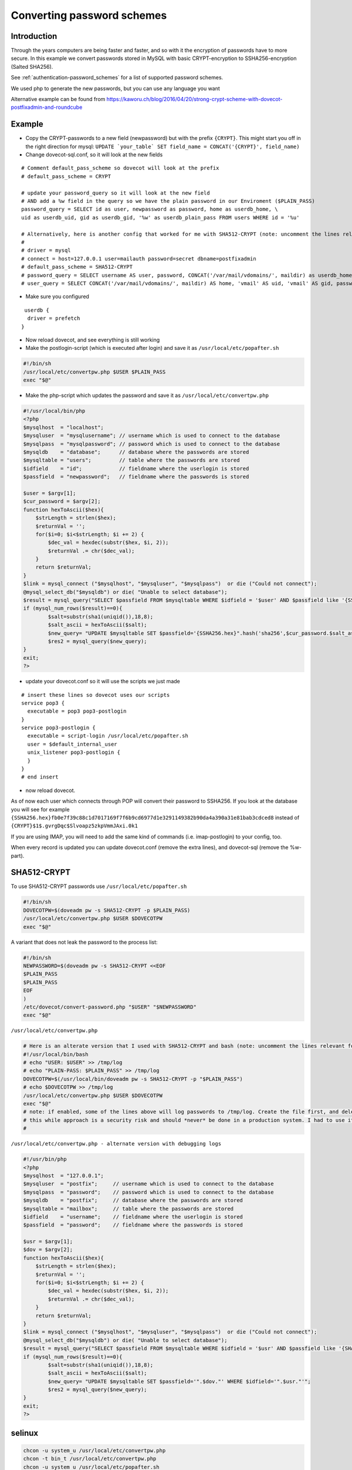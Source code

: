 .. _howto-convert_password_schemes:

===========================
Converting password schemes
===========================

Introduction
============

Through the years computers are being faster and faster, and so with it
the encryption of passwords have to more secure. In this example we
convert passwords stored in MySQL with basic CRYPT-encryption to
SSHA256-encryption (Salted SHA256).

See :ref:`authentication-password_schemes` for a list of supported password schemes.

We used php to generate the new passwords, but you can use any language
you want

Alternative example can be found from
`<https://kaworu.ch/blog/2016/04/20/strong-crypt-scheme-with-dovecot-postfixadmin-and-roundcube>`__

Example
=======

*  Copy the CRYPT-passwords to a new field (newpassword) but with the prefix
   ``{CRYPT}``. This might start you off in the right direction for
   mysql:
   :literal:`UPDATE \`your_table\` SET field_name = CONCAT('{CRYPT}', field_name)`

*  Change dovecot-sql.conf, so it will look at the new fields

::

   # Comment default_pass_scheme so dovecot will look at the prefix
   # default_pass_scheme = CRYPT

   # update your password_query so it will look at the new field
   # AND add a %w field in the query so we have the plain password in our Enviroment ($PLAIN_PASS)
   password_query = SELECT id as user, newpassword as password, home as userdb_home, \
   uid as userdb_uid, gid as userdb_gid, '%w' as userdb_plain_pass FROM users WHERE id = '%u'

   # Alternatively, here is another config that worked for me with SHA512-CRYPT (note: uncomment the lines relevant for your setup):
   #
   # driver = mysql
   # connect = host=127.0.0.1 user=mailauth password=secret dbname=postfixadmin
   # default_pass_scheme = SHA512-CRYPT
   # password_query = SELECT username AS user, password, CONCAT('/var/mail/vdomains/', maildir) as userdb_home, 'vmail' as userdb_uid, 'vmail' as userdb_gid, '%w' as userdb_plain_pass FROM mailbox WHERE username = '%u'
   # user_query = SELECT CONCAT('/var/mail/vdomains/', maildir) AS home, 'vmail' AS uid, 'vmail' AS gid, password FROM mailbox WHERE username = '%u' AND active = 1

*  Make sure you configured

::

    userdb {
     driver = prefetch
   }

*  Now reload dovecot, and see everything is still working

*  Make the postlogin-script (which is executed after login) and save it
   as ``/usr/local/etc/popafter.sh``

.. code:: bash

   #!/bin/sh
   /usr/local/etc/convertpw.php $USER $PLAIN_PASS
   exec "$@"

* Make the php-script which updates the password and save it as ``/usr/local/etc/convertpw.php``

.. code:: php

   #!/usr/local/bin/php
   <?php
   $mysqlhost  = "localhost";
   $mysqluser  = "mysqlusername"; // username which is used to connect to the database
   $mysqlpass  = "mysqlpassword"; // password which is used to connect to the database
   $mysqldb    = "database";      // database where the passwords are stored
   $mysqltable = "users";         // table where the passwords are stored
   $idfield    = "id";            // fieldname where the userlogin is stored
   $passfield  = "newpassword";   // fieldname where the passwords is stored
   
   $user = $argv[1];
   $cur_password = $argv[2];
   function hexToAscii($hex){
       $strLength = strlen($hex);
       $returnVal = '';
       for($i=0; $i<$strLength; $i += 2) {
           $dec_val = hexdec(substr($hex, $i, 2));
           $returnVal .= chr($dec_val);
       }
       return $returnVal;
   }
   $link = mysql_connect ("$mysqlhost", "$mysqluser", "$mysqlpass")  or die ("Could not connect");
   @mysql_select_db("$mysqldb") or die( "Unable to select database");
   $result = mysql_query("SELECT $passfield FROM $mysqltable WHERE $idfield = '$user' AND $passfield like '{SSHA%'");
   if (mysql_num_rows($result)==0){
           $salt=substr(sha1(uniqid()),18,8);
           $salt_ascii = hexToAscii($salt);
           $new_query= "UPDATE $mysqltable SET $passfield='{SSHA256.hex}".hash('sha256',$cur_password.$salt_ascii).$salt."' WHERE $idfield='".$user."'";
           $res2 = mysql_query($new_query);
   }
   exit;
   ?>

* update your dovecot.conf so it will use the scripts we just made

::

   # insert these lines so dovecot uses our scripts
   service pop3 {
     executable = pop3 pop3-postlogin
   }
   service pop3-postlogin {
     executable = script-login /usr/local/etc/popafter.sh
     user = $default_internal_user
     unix_listener pop3-postlogin {
     }
   }
   # end insert

* now reload dovecot.

As of now each user which connects through POP will convert their
password to SSHA256. If you look at the database you will see for
example
``{SSHA256.hex}fb0e7f39c88c1d7017169f7f6b9cd6977d1e3291149382b90da4a390a31e81bab3cdced8``
instead of ``{CRYPT}$1$.gvrgDqc$Slvoapz5zkpVmmJAxi.0k1``

If you are using IMAP, you will need to add the same kind of commands
(i.e. imap-postlogin) to your config, too.

When every record is updated you can update dovecot.conf (remove the
extra lines), and dovecot-sql (remove the %w-part).

SHA512-CRYPT
============

To use SHA512-CRYPT passwords use ``/usr/local/etc/popafter.sh``

.. code:: bash

   #!/bin/sh
   DOVECOTPW=$(doveadm pw -s SHA512-CRYPT -p $PLAIN_PASS)
   /usr/local/etc/convertpw.php $USER $DOVECOTPW
   exec "$@"

A variant that does not leak the password to the process list:

.. code:: bash

   #!/bin/sh
   NEWPASSWORD=$(doveadm pw -s SHA512-CRYPT <<EOF
   $PLAIN_PASS
   $PLAIN_PASS
   EOF
   )
   /etc/dovecot/convert-password.php "$USER" "$NEWPASSWORD"
   exec "$@"

``/usr/local/etc/convertpw.php``

.. code:: bash

   # Here is an alterate version that I used with SHA512-CRYPT and bash (note: uncomment the lines relevant for your setup including the ones I added for debugging purposes if needed):
   #!/usr/local/bin/bash
   # echo "USER: $USER" >> /tmp/log
   # echo "PLAIN-PASS: $PLAIN_PASS" >> /tmp/log
   DOVECOTPW=$(/usr/local/bin/doveadm pw -s SHA512-CRYPT -p "$PLAIN_PASS")
   # echo $DOVECOTPW >> /tmp/log
   /usr/local/etc/convertpw.php $USER $DOVECOTPW
   exec "$@"
   # note: if enabled, some of the lines above will log passwords to /tmp/log. Create the file first, and delete it when no longer needed - 
   # this while approach is a security risk and should *never* be done in a production system. I had to use it for troubleshooting for a very limited period of time.
   #

``/usr/local/etc/convertpw.php - alternate version with debugging logs``

.. code:: php

   #!/usr/bin/php
   <?php
   $mysqlhost  = "127.0.0.1";
   $mysqluser  = "postfix";     // username which is used to connect to the database
   $mysqlpass  = "password";    // password which is used to connect to the database
   $mysqldb    = "postfix";     // database where the passwords are stored
   $mysqltable = "mailbox";     // table where the passwords are stored
   $idfield    = "username";    // fieldname where the userlogin is stored
   $passfield  = "password";    // fieldname where the passwords is stored

   $usr = $argv[1];
   $dov = $argv[2];
   function hexToAscii($hex){
       $strLength = strlen($hex);
       $returnVal = '';
       for($i=0; $i<$strLength; $i += 2) {
           $dec_val = hexdec(substr($hex, $i, 2));
           $returnVal .= chr($dec_val);
       }
       return $returnVal;
   }
   $link = mysql_connect ("$mysqlhost", "$mysqluser", "$mysqlpass")  or die ("Could not connect");
   @mysql_select_db("$mysqldb") or die( "Unable to select database");
   $result = mysql_query("SELECT $passfield FROM $mysqltable WHERE $idfield = '$usr' AND $passfield like '{SHA%'");
   if (mysql_num_rows($result)==0){
           $salt=substr(sha1(uniqid()),18,8);
           $salt_ascii = hexToAscii($salt);
           $new_query= "UPDATE $mysqltable SET $passfield='".$dov."' WHERE $idfield='".$usr."'";
           $res2 = mysql_query($new_query);
   }
   exit;
   ?>

selinux
=======

.. code:: bash

   chcon -u system_u /usr/local/etc/convertpw.php
   chcon -t bin_t /usr/local/etc/convertpw.php
   chcon -u system_u /usr/local/etc/popafter.sh
   chcon -t bin_t /usr/local/etc/popafter.sh

Example for SHA512-Crypt with passwd-files
==========================================

This example has been tested on Dovecot 2.2.19 in a virtual user setup.

Create a new service for the postlogin script and reference it in the
``imap`` service section.

``/etc/dovecot/conf.d/10-master.conf``

.. code:: bash

   service imap {
     executable = imap imap-postlogin
      unix_listener imap-master {
       user = dovecot
     }
   }

   service imap-postlogin {
     executable = script-login /var/vmail/conf.d/scripts/postlogin.sh
     user = vmail
     unix_listener imap-postlogin {
     }
   }

Enable the ``plain_pass`` variable in the auth-passwdfile configuration.

``/etc/dovecot/conf.d/auth-passwdfile.conf.ext``

.. code:: bash

   passdb {
     driver = passwd-file
     args = /var/vmail/auth.d/%d/passwd
   }

   userdb {
     driver = passwd-file
     args = /var/vmail/auth.d/%d/passwd
     default_fields = plain_pass=%w
   }

This script will act on all users for a particular domain specified via
the ``MIGRATE_DOMAIN`` variable.

``/var/vmail/conf.d/scripts/postlogin.sh``

.. code:: bash

   #!/bin/sh
   # Split out domain part from $USER user@domain
   MAIL_ALIAS=${USER%@*}
   MAIL_DOMAIN=${USER#*@}
   MIGRATE_DOMAIN="domain.tld"

   case "$MAIL_DOMAIN" in
           $MIGRATE_DOMAIN)
           DOVECOTPW=$(/usr/bin/doveadm pw -s SHA512-CRYPT -p "$PLAIN_PASS")
           echo "user: $USER" >> /tmp/log
           echo $DOVECOTPW >> /tmp/log
           ;;
   esac

   exec "$@"

Exemplary directory permissions (Setup is using ``vmail`` context for
the users):

.. code:: bash

   $ l /var/vmail/conf.d/scripts/
   total 4
   -r-x------ 1 vmail vmail 322 Nov 23 09:58 postlogin.sh

   $  l /tmp/log
   -rw------- 1 vmail root 1160 Nov 23 10:27 /tmp/log
